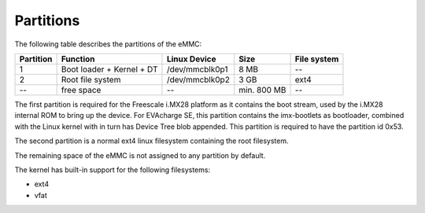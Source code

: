 Partitions
==========

The following table describes the partitions of the eMMC:

+-----------+---------------------------+----------------+--------------+-------------+
| Partition | Function                  | Linux Device   | Size         | File system |
+===========+===========================+================+==============+=============+
| 1         | Boot loader + Kernel + DT | /dev/mmcblk0p1 | 8 MB         | --          |
+-----------+---------------------------+----------------+--------------+-------------+
| 2         | Root file system          | /dev/mmcblk0p2 | 3 GB         | ext4        |
+-----------+---------------------------+----------------+--------------+-------------+
| --        | free space                | --             | min. 800 MB  | --          |
+-----------+---------------------------+----------------+--------------+-------------+

The first partition is required for the Freescale i.MX28 platform as it contains
the boot stream, used by the i.MX28 internal ROM to bring up the device. For
EVAcharge SE, this partition contains the imx-bootlets as bootloader, combined
with the Linux kernel with in turn has Device Tree blob appended.
This partition is required to have the partition id 0x53.

The second partition is a normal ext4 linux filesystem containing the root filesystem.

The remaining space of the eMMC is not assigned to any partition by default.

The kernel has built-in support for the following filesystems:

- ext4
- vfat
